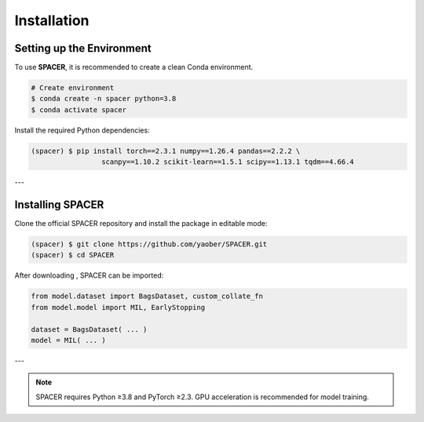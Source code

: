 Installation
============

.. _installation:

Setting up the Environment
--------------------------

To use **SPACER**, it is recommended to create a clean Conda environment.

.. code-block:: console

   # Create environment
   $ conda create -n spacer python=3.8
   $ conda activate spacer

Install the required Python dependencies:

.. code-block:: console

   (spacer) $ pip install torch==2.3.1 numpy==1.26.4 pandas==2.2.2 \
                    scanpy==1.10.2 scikit-learn==1.5.1 scipy==1.13.1 tqdm==4.66.4

---

Installing SPACER
-----------------

Clone the official SPACER repository and install the package in editable mode:

.. code-block:: console

   (spacer) $ git clone https://github.com/yaober/SPACER.git
   (spacer) $ cd SPACER

After downloading , SPACER can be imported:

.. code-block:: python

   from model.dataset import BagsDataset, custom_collate_fn
   from model.model import MIL, EarlyStopping

   dataset = BagsDataset( ... )
   model = MIL( ... )
---


.. note::

   SPACER requires Python ≥3.8 and PyTorch ≥2.3.  
   GPU acceleration is recommended for model training.
